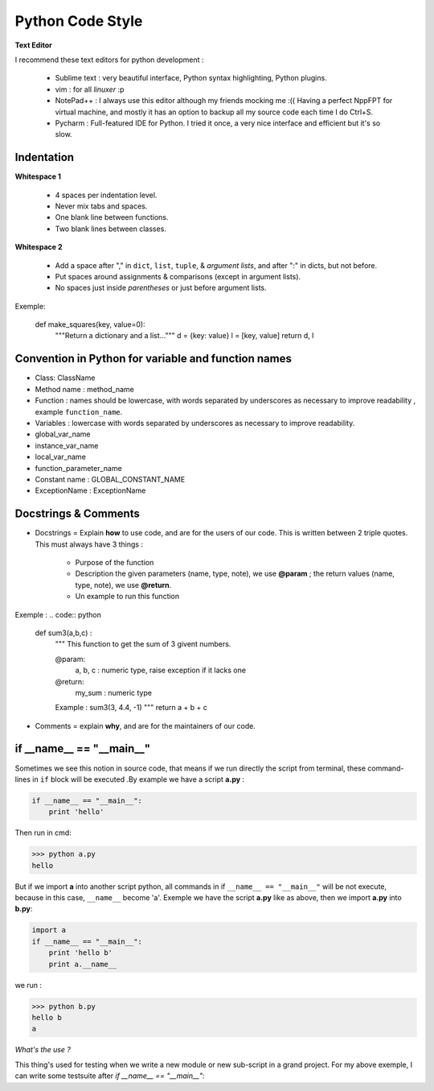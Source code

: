 Python Code Style
---------------------


**Text Editor**

I recommend these text editors for python development :

    - Sublime text : very beautiful interface, Python syntax highlighting, Python plugins.
    - vim : for all *linuxer* :p
    - NotePad++ : I always use this editor although my friends mocking me :(( Having a perfect NppFPT for virtual machine, and mostly it has an option to backup all my source code each time I do Ctrl+S.
    - Pycharm : Full-featured IDE for Python. I tried it once, a very nice interface and efficient but it's so slow.



Indentation
================

**Whitespace 1**

    - 4 spaces per indentation level.
    - Never mix tabs and spaces.
    - One blank line between functions.
    - Two blank lines between classes.

**Whitespace 2**

    - Add a space after "," in ``dict``, ``list``, ``tuple``, & *argument lists*, and after ":" in dicts, but not before.
    - Put spaces around assignments & comparisons (except in argument lists).
    - No spaces just inside *parentheses* or just before argument lists.

Exemple:

    def make_squares(key, value=0):
        """Return a dictionary and a list..."""
        d = {key: value}
        l = [key, value]
        return d, l

Convention in Python for variable and function names
======================================================= 

- Class: ClassName
- Method name : method_name
- Function : names should be lowercase, with words separated by underscores as necessary to improve readability , example ``function_name``.
- Variables : lowercase with words separated by underscores as necessary to improve readability.
- global_var_name
- instance_var_name
- local_var_name
- function_parameter_name
- Constant name : GLOBAL_CONSTANT_NAME
- ExceptionName : ExceptionName

Docstrings & Comments
==========================

- Docstrings = Explain **how** to use code, and are for the users of our code. This is written between 2 triple quotes. This must always have 3 things :

    + Purpose of the function 
    + Description the given parameters (name, type, note), we use **@param** ; the return values (name, type, note), we use **@return**.
    + Un example to run this function

Exemple : 
.. code:: python
    
    def sum3(a,b,c) : 
        """
        This function to get the sum of 3 givent numbers.
        
        @param: 
            a, b, c : numeric type, raise exception if it lacks one 
        @return: 
            my_sum : numeric type
        
        Example : sum3(3, 4.4, -1)
        """
        return a + b + c

- Comments = explain **why**, and are for the maintainers of our code.



if __name__ == "__main__"
==========================


Sometimes we see this notion in source code, that means if we run directly the script from terminal, these command-lines in ``if`` block will be executed .By example we have a script **a.py** : 

.. code:: python 

    if __name__ == "__main__":
        print 'hello'

Then run in cmd:

.. code:: python 

    >>> python a.py
    hello
 

But if we import **a** into another script python, all commands in if ``__name__ == "__main__"`` will be not execute, because in this case, ``__name__`` become 'a'. Exemple we have the script **a.py** like as above, then we import **a.py** into **b.py**:

.. code:: python 
    
    import a
    if __name__ == "__main__":
        print 'hello b'
        print a.__name__

we run :

.. code:: python 
    
    >>> python b.py
    hello b
    a

*What's the use ?*

This thing's used for testing when we write a new module or new sub-script in a grand project. For my above exemple, I can write some testsuite after *if __name__ == "__main__":*






